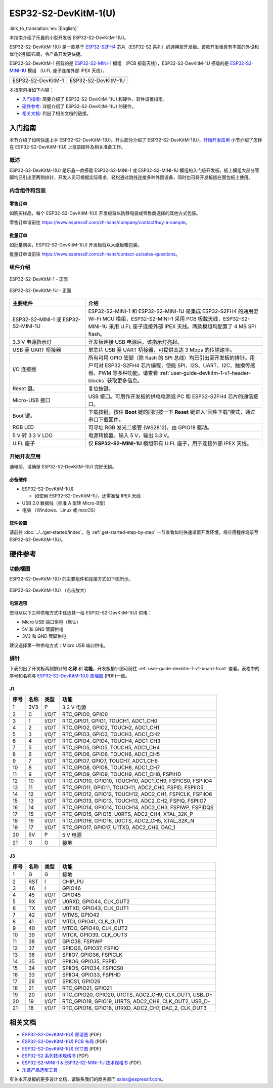 =====================
ESP32-S2-DevKitM-1(U)
=====================

:link_to_translation:`en: [English]`

本指南介绍了乐鑫的小型开发板 ESP32-S2-DevKitM-1(U)。

ESP32-S2-DevKitM-1(U) 是一款基于 `ESP32-S2FH4 <https://www.espressif.com/sites/default/files/documentation/esp32-s2_datasheet_cn.pdf>`__ 芯片（ESP32-S2 系列）的通用型开发板。该款开发板具有丰富的外设和优化的引脚布局，令产品开发更快捷。

ESP32-S2-DevKitM-1 搭载的是 `ESP32-S2-MINI-1 <https://www.espressif.com/sites/default/files/documentation/esp32-s2-mini-1_esp32-s2-mini-1u_datasheet_cn.pdf>`__ 模组 （PCB 板载天线），ESP32-S2-DevKitM-1U 搭载的是 `ESP32-S2-MINI-1U <https://www.espressif.com/sites/default/files/documentation/esp32-s2-mini-1_esp32-s2-mini-1u_datasheet_cn.pdf>`__ 模组 （U.FL 座子连接外部 IPEX 天线）。

+----------------------+-----------------------+
| |ESP32-S2-DevKitM-1| | |ESP32-S2-DevKitM-1U| | 
+----------------------+-----------------------+
|  ESP32-S2-DevKitM-1  |  ESP32-S2-DevKitM-1U  | 
+----------------------+-----------------------+

.. |ESP32-S2-DevKitM-1| image:: ../../../_static/esp32-s2-devkitm-1-v1-isometric.png

.. |ESP32-S2-DevKitM-1U| image:: ../../../_static/esp32-s2-devkitm-1u-v1-isometric.png

本指南包括如下内容：

- `入门指南`_: 简要介绍了 ESP32-S2-DevKitM-1(U) 和硬件、软件设置指南。
- `硬件参考`_: 详细介绍了 ESP32-S2-DevKitM-1(U) 的硬件。
- `相关文档`_: 列出了相关文档的链接。

入门指南
========

本节介绍了如何快速上手 ESP32-S2-DevKitM-1(U)。开头部分介绍了 ESP32-S2-DevKitM-1(U)，`开始开发应用`_ 小节介绍了怎样在 ESP32-S2-DevKitM-1(U) 上烧录固件及相关准备工作。

概述
----

ESP32-S2-DevKitM-1(U) 是乐鑫一款搭载 ESP32-S2-MINI-1 或 ESP32-S2-MINI-1U 模组的入门级开发板。板上模组大部分管脚均已引出至两侧排针，开发人员可根据实际需求，轻松通过跳线连接多种外围设备，同时也可将开发板插在面包板上使用。


内含组件和包装
--------------

零售订单
^^^^^^^^

如购买样品，每个 ESP32-S2-DevKitM-1(U) 开发板将以防静电袋或零售商选择的其他方式包装。

零售订单请前往 https://www.espressif.com/zh-hans/company/contact/buy-a-sample。

批量订单
^^^^^^^^

如批量购买，ESP32-S2-DevKitM-1(U) 开发板将以大纸板箱包装。

批量订单请前往 https://www.espressif.com/zh-hans/contact-us/sales-questions。

组件介绍
--------

.. _user-guide-devkitm-1-v1-board-front:

.. figure:: ../../../_static/esp32-s2-devkitm-1-v1-annotated-photo.png
    :align: center
    :alt: ESP32-S2-DevKitM-1 - 正面
    :figclass: align-center

    ESP32-S2-DevKitM-1 - 正面

.. figure:: ../../../_static/esp32-s2-devkitm-1u-v1-annotated-photo.png
    :align: center
    :alt: ESP32-S2-DevKitM-1U - 正面
    :figclass: align-center

    ESP32-S2-DevKitM-1U - 正面

.. list-table::
   :widths: 30 70
   :header-rows: 1

   * - 主要组件
     - 介绍
   * - ESP32-S2-MINI-1 或 ESP32-S2-MINI-1U
     - ESP32-S2-MINI-1 和 ESP32-S2-MINI-1U 是集成 ESP32-S2FH4 的通用型 Wi-Fi MCU 模组，ESP32-S2-MINI-1 采用 PCB 板载天线，ESP32-S2-MINI-1U 采用 U.FL 座子连接外部 IPEX 天线。两款模组均配置了 4 MB SPI flash。
   * - 3.3 V 电源指示灯
     - 开发板连接 USB 电源后，该指示灯亮起。
   * - USB 至 UART 桥接器
     - 单芯片 USB 至 UART 桥接器，可提供高达 3 Mbps 的传输速率。
   * - I/O 连接器 
     - 所有可用 GPIO 管脚（除 flash 的 SPI 总线）均已引出至开发板的排针。用户可对 ESP32-S2FH4 芯片编程，使能 SPI、I2S、UART、I2C、触摸传感器、PWM 等多种功能。请查看 :ref:`user-guide-devkitm-1-v1-header-blocks` 获取更多信息。
   * - Reset 键。
     - 复位按键。
   * - Micro-USB 接口
     - USB 接口。可用作开发板的供电电源或 PC 和 ESP32-S2FH4 芯片的通信接口。     
   * - Boot 键。
     - 下载按键。按住 **Boot** 键的同时按一下 **Reset** 键进入“固件下载”模式，通过串口下载固件。
   * - RGB LED
     - 可寻址 RGB 发光二极管 (WS2812)，由 GPIO18 驱动。
   * - 5 V 转 3.3 V LDO
     - 电源转换器，输入 5 V，输出 3.3 V。
   * - U.FL 座子
     - 仅 **ESP32-S2-MINI-1U** 模组带有 U.FL 座子，用于连接外部 IPEX 天线。

开始开发应用
------------

通电前，请确保 ESP32-S2-DevKitM-1(U) 完好无损。

必备硬件
^^^^^^^^

- ESP32-S2-DevKitM-1(U)

  + 如使用 ESP32-S2-DevKitM-1U，还需准备 IPEX 天线

- USB 2.0 数据线（标准 A 型转 Micro-B型）
- 电脑 （Windows、Linux 或 macOS）

软件设置
^^^^^^^^

请前往 :doc:`../../get-started/index`，在 :ref:`get-started-step-by-step` 一节查看如何快速设置开发环境，将应用程序烧录至 ESP32-S2-DevKitM-1(U)。

.. 注解::
    
    ESP32-S2 系列芯片仅支持 ESP-IDF master 分支或 v4.2 以上版本。

硬件参考
========

功能框图
--------

ESP32-S2-DevKitM-1(U) 的主要组件和连接方式如下图所示。

.. figure:: ../../../_static/esp32-s2-devkitm-1-v1-block-diagram.png
    :align: center
    :scale: 70%
    :alt: ESP32-S2-DevKitM-1(U) （点击放大）
    :figclass: align-center

    ESP32-S2-DevKitM-1(U) （点击放大）

电源选项
^^^^^^^^

您可从以下三种供电方式中任选其一给 ESP32-S2-DevKitM-1(U) 供电：

- Micro USB 端口供电（默认）
- 5V 和 GND 管脚供电
- 3V3 和 GND 管脚供电

建议选择第一种供电方式：Micro USB 端口供电。

.. _user-guide-devkitm-1-v1-header-blocks:

排针
----

下表列出了开发板两侧排针的 **名称** 和 **功能**，开发板排针图可前往 :ref:`user-guide-devkitm-1-v1-board-front` 查看。表格中的序号和名称与 `ESP32-S2-DevKitM-1(U) 原理图 <https://dl.espressif.com/dl/schematics/ESP32-S2-DevKitM-1_V1_Schematics.pdf>`_ (PDF)一致。

J1
^^^
====  ====  =====  ============================================================
序号  名称   类型    功能
====  ====  =====  ============================================================
1     3V3   P      3.3 V 电源
2     0     I/O/T  RTC_GPIO0, GPIO0
3     1     I/O/T  RTC_GPIO1, GPIO1, TOUCH1, ADC1_CH0
4     2     I/O/T  RTC_GPIO2, GPIO2, TOUCH2, ADC1_CH1
5     3     I/O/T  RTC_GPIO3, GPIO3, TOUCH3, ADC1_CH2
6     4     I/O/T  RTC_GPIO4, GPIO4, TOUCH4, ADC1_CH3
7     5     I/O/T  RTC_GPIO5, GPIO5, TOUCH5, ADC1_CH4
8     6     I/O/T  RTC_GPIO6, GPIO6, TOUCH6, ADC1_CH5
9     7     I/O/T  RTC_GPIO7, GPIO7, TOUCH7, ADC1_CH6
10    8     I/O/T  RTC_GPIO8, GPIO8, TOUCH8, ADC1_CH7
11    9     I/O/T  RTC_GPIO9, GPIO9, TOUCH9, ADC1_CH8, FSPIHD
12    10    I/O/T  RTC_GPIO10, GPIO10, TOUCH10, ADC1_CH9, FSPICS0, FSPIIO4
13    11    I/O/T  RTC_GPIO11, GPIO11, TOUCH11, ADC2_CH0, FSPID, FSPIIO5
14    12    I/O/T  RTC_GPIO12, GPIO12, TOUCH12, ADC2_CH1, FSPICLK, FSPIIO6
15    13    I/O/T  RTC_GPIO13, GPIO13, TOUCH13, ADC2_CH2, FSPIQ, FSPIIO7
16    14    I/O/T  RTC_GPIO14, GPIO14, TOUCH14, ADC2_CH3, FSPIWP, FSPIDQS
17    15    I/O/T  RTC_GPIO15, GPIO15, U0RTS, ADC2_CH4, XTAL_32K_P
18    16    I/O/T  RTC_GPIO16, GPIO16, U0CTS, ADC2_CH5, XTAL_32K_N
19    17    I/O/T  RTC_GPIO17, GPIO17, U1TXD, ADC2_CH6, DAC_1
20    5V    P      5 V 电源
21    G     G      接地
====  ====  =====  ============================================================

J3
^^^
====  ====  =====  ========================================================
序号  名称   类型    功能
====  ====  =====  ========================================================
1     G     G      接地
2     RST   I      CHIP_PU
3     46    I      GPIO46
4     45    I/O/T  GPIO45
5     RX    I/O/T  U0RXD, GPIO44, CLK_OUT2
6     TX    I/O/T  U0TXD, GPIO43, CLK_OUT1
7     42    I/O/T  MTMS, GPIO42
8     41    I/O/T  MTDI, GPIO41, CLK_OUT1
9     40    I/O/T  MTDO, GPIO40, CLK_OUT2
10    39    I/O/T  MTCK, GPIO39, CLK_OUT3
11    38    I/O/T  GPIO38, FSPIWP
12    37    I/O/T  SPIDQS, GPIO37, FSPIQ
13    36    I/O/T  SPIIO7, GPIO36, FSPICLK
14    35    I/O/T  SPIIO6, GPIO35, FSPID
15    34    I/O/T  SPIIO5, GPIO34, FSPICS0
16    33    I/O/T  SPIIO4, GPIO33, FSPIHD
17    26    I/O/T  SPICS1, GPIO26
18    21    I/O/T  RTC_GPIO21, GPIO21
19    20    I/O/T  RTC_GPIO20, GPIO20, U1CTS, ADC2_CH9, CLK_OUT1, USB_D+
20    19    I/O/T  RTC_GPIO19, GPIO19, U1RTS, ADC2_CH8, CLK_OUT2, USB_D-
21    18    I/O/T  RTC_GPIO18, GPIO18, U1RXD, ADC2_CH7, DAC_2, CLK_OUT3
====  ====  =====  ========================================================

相关文档
========
* `ESP32-S2-DevKitM-1(U) 原理图 <https://dl.espressif.com/dl/schematics/ESP32-S2-DevKitM-1_V1_Schematics.pdf>`_ (PDF)
* `ESP32-S2-DevKitM-1(U) PCB 布局 <https://dl.espressif.com/dl/schematics/ESP32-S2-DevKitM-1_V1_PCB_Layout.pdf>`_ (PDF)
* `ESP32-S2-DevKitM-1(U) 尺寸图 <https://dl.espressif.com/dl/schematics/ESP32-S2-DevKitM-1_V1_Dimensions.pdf>`_ (PDF)
* `ESP32-S2 系列技术规格书 <https://www.espressif.com/sites/default/files/documentation/esp32-s2_datasheet_cn.pdf>`_ (PDF)
* `ESP32-S2-MINI-1 & ESP32-S2-MINI-1U 技术规格书 <https://www.espressif.com/sites/default/files/documentation/esp32-s2-mini-1_esp32-s2-mini-1u_datasheet_cn.pdf>`_ (PDF)
* `乐鑫产品选型工具 <https://products.espressif.com/#/product-selector?names=>`__ 

有关本开发板的更多设计文档，请联系我们的商务部门 sales@espressif.com。
